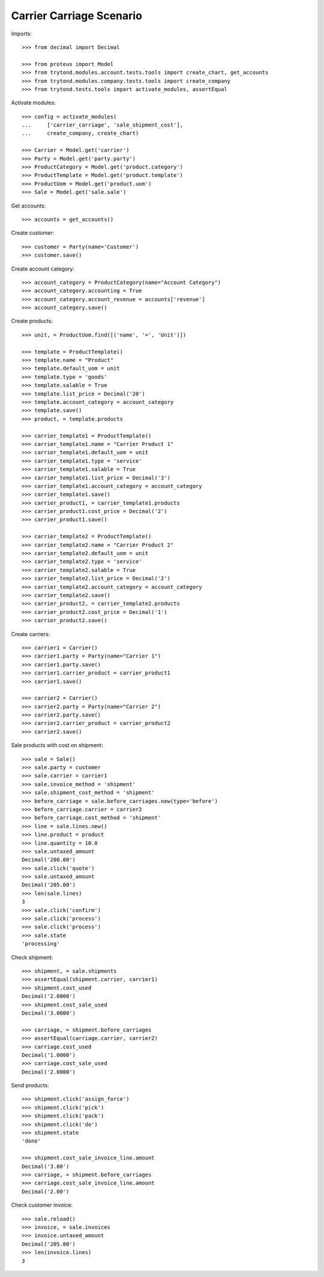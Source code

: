 =========================
Carrier Carriage Scenario
=========================

Imports::

    >>> from decimal import Decimal

    >>> from proteus import Model
    >>> from trytond.modules.account.tests.tools import create_chart, get_accounts
    >>> from trytond.modules.company.tests.tools import create_company
    >>> from trytond.tests.tools import activate_modules, assertEqual

Activate modules::

    >>> config = activate_modules(
    ...     ['carrier_carriage', 'sale_shipment_cost'],
    ...     create_company, create_chart)

    >>> Carrier = Model.get('carrier')
    >>> Party = Model.get('party.party')
    >>> ProductCategory = Model.get('product.category')
    >>> ProductTemplate = Model.get('product.template')
    >>> ProductUom = Model.get('product.uom')
    >>> Sale = Model.get('sale.sale')

Get accounts::

    >>> accounts = get_accounts()

Create customer::

    >>> customer = Party(name='Customer')
    >>> customer.save()

Create account category::

    >>> account_category = ProductCategory(name="Account Category")
    >>> account_category.accounting = True
    >>> account_category.account_revenue = accounts['revenue']
    >>> account_category.save()

Create products::

    >>> unit, = ProductUom.find([('name', '=', 'Unit')])

    >>> template = ProductTemplate()
    >>> template.name = "Product"
    >>> template.default_uom = unit
    >>> template.type = 'goods'
    >>> template.salable = True
    >>> template.list_price = Decimal('20')
    >>> template.account_category = account_category
    >>> template.save()
    >>> product, = template.products

    >>> carrier_template1 = ProductTemplate()
    >>> carrier_template1.name = "Carrier Product 1"
    >>> carrier_template1.default_uom = unit
    >>> carrier_template1.type = 'service'
    >>> carrier_template1.salable = True
    >>> carrier_template1.list_price = Decimal('3')
    >>> carrier_template1.account_category = account_category
    >>> carrier_template1.save()
    >>> carrier_product1, = carrier_template1.products
    >>> carrier_product1.cost_price = Decimal('2')
    >>> carrier_product1.save()

    >>> carrier_template2 = ProductTemplate()
    >>> carrier_template2.name = "Carrier Product 2"
    >>> carrier_template2.default_uom = unit
    >>> carrier_template2.type = 'service'
    >>> carrier_template2.salable = True
    >>> carrier_template2.list_price = Decimal('2')
    >>> carrier_template2.account_category = account_category
    >>> carrier_template2.save()
    >>> carrier_product2, = carrier_template2.products
    >>> carrier_product2.cost_price = Decimal('1')
    >>> carrier_product2.save()

Create carriers::

    >>> carrier1 = Carrier()
    >>> carrier1.party = Party(name="Carrier 1")
    >>> carrier1.party.save()
    >>> carrier1.carrier_product = carrier_product1
    >>> carrier1.save()

    >>> carrier2 = Carrier()
    >>> carrier2.party = Party(name="Carrier 2")
    >>> carrier2.party.save()
    >>> carrier2.carrier_product = carrier_product2
    >>> carrier2.save()

Sale products with cost on shipment::

    >>> sale = Sale()
    >>> sale.party = customer
    >>> sale.carrier = carrier1
    >>> sale.invoice_method = 'shipment'
    >>> sale.shipment_cost_method = 'shipment'
    >>> before_carriage = sale.before_carriages.new(type='before')
    >>> before_carriage.carrier = carrier2
    >>> before_carriage.cost_method = 'shipment'
    >>> line = sale.lines.new()
    >>> line.product = product
    >>> line.quantity = 10.0
    >>> sale.untaxed_amount
    Decimal('200.00')
    >>> sale.click('quote')
    >>> sale.untaxed_amount
    Decimal('205.00')
    >>> len(sale.lines)
    3
    >>> sale.click('confirm')
    >>> sale.click('process')
    >>> sale.click('process')
    >>> sale.state
    'processing'

Check shipment::

    >>> shipment, = sale.shipments
    >>> assertEqual(shipment.carrier, carrier1)
    >>> shipment.cost_used
    Decimal('2.0000')
    >>> shipment.cost_sale_used
    Decimal('3.0000')

    >>> carriage, = shipment.before_carriages
    >>> assertEqual(carriage.carrier, carrier2)
    >>> carriage.cost_used
    Decimal('1.0000')
    >>> carriage.cost_sale_used
    Decimal('2.0000')

Send products::

    >>> shipment.click('assign_force')
    >>> shipment.click('pick')
    >>> shipment.click('pack')
    >>> shipment.click('do')
    >>> shipment.state
    'done'

    >>> shipment.cost_sale_invoice_line.amount
    Decimal('3.00')
    >>> carriage, = shipment.before_carriages
    >>> carriage.cost_sale_invoice_line.amount
    Decimal('2.00')

Check customer invoice::

    >>> sale.reload()
    >>> invoice, = sale.invoices
    >>> invoice.untaxed_amount
    Decimal('205.00')
    >>> len(invoice.lines)
    3
